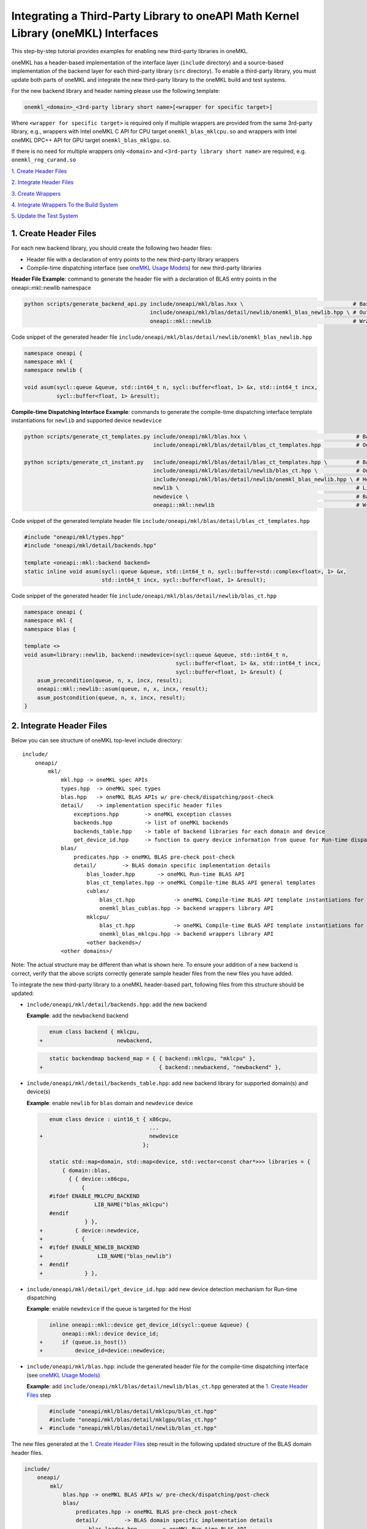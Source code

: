 ..
  Copyright 2020 Intel Corporation

.. _create_backend_wrappers:

Integrating a Third-Party Library to oneAPI Math Kernel Library (oneMKL) Interfaces
====================================================================================

This step-by-step tutorial provides examples for enabling new third-party libraries in oneMKL.

oneMKL has a header-based implementation of the interface layer (``include`` directory) and a source-based implementation of the backend layer for each third-party library (``src`` directory). To enable a third-party library, you must update both parts of oneMKL and integrate the new third-party library to the oneMKL build and test systems.

For the new backend library and header naming please use the following template:

.. code-block::

    onemkl_<domain>_<3rd-party library short name>[<wrapper for specific target>]

Where ``<wrapper for specific target>`` is required only if multiple wrappers are provided from the same 3rd-party library, e.g., wrappers with Intel oneMKL C API for CPU target ``onemkl_blas_mklcpu.so`` and wrappers with Intel oneMKL DPC++ API for GPU target ``onemkl_blas_mklgpu.so``.

If there is no need for multiple wrappers only ``<domain>`` and ``<3rd-party library short name>`` are required, e.g. ``onemkl_rng_curand.so``

`1. Create Header Files`_

`2. Integrate Header Files`_

`3. Create Wrappers`_

`4. Integrate Wrappers To the Build System`_

`5. Update the Test System`_

.. _generate_header_files:

1. Create Header Files
----------------------

For each new backend library, you should create the following two header files:

* Header file with a declaration of entry points to the new third-party library wrappers
* Compile-time dispatching interface (see `oneMKL Usage Models <../README.md#supported-usage-models>`_) for new third-party libraries

**Header File Example**: command to generate the header file with a declaration of BLAS entry points in the oneapi::mkl::newlib namespace 

.. code-block:: bash

    python scripts/generate_backend_api.py include/oneapi/mkl/blas.hxx \                                  # Base header file
                                           include/oneapi/mkl/blas/detail/newlib/onemkl_blas_newlib.hpp \ # Output header file
                                           oneapi::mkl::newlib                                            # Wrappers namespace

Code snippet of the generated header file ``include/oneapi/mkl/blas/detail/newlib/onemkl_blas_newlib.hpp``

.. code-block:: cpp

    namespace oneapi {
    namespace mkl {
    namespace newlib {
    
    void asum(sycl::queue &queue, std::int64_t n, sycl::buffer<float, 1> &x, std::int64_t incx,
              sycl::buffer<float, 1> &result);



**Compile-time Dispatching Interface Example**: commands to generate the compile-time dispatching interface template instantiations for ``newlib`` and supported device ``newdevice``

.. code-block:: bash

    python scripts/generate_ct_templates.py include/oneapi/mkl/blas.hxx \                                  # Base header file
                                            include/oneapi/mkl/blas/detail/blas_ct_templates.hpp           # Output header file

    python scripts/generate_ct_instant.py   include/oneapi/mkl/blas/detail/blas_ct_templates.hpp \         # Base header file
                                            include/oneapi/mkl/blas/detail/newlib/blas_ct.hpp \            # Output header file
                                            include/oneapi/mkl/blas/detail/newlib/onemkl_blas_newlib.hpp \ # Header file with declaration of entry points to wrappers
                                            newlib \                                                       # Library name
                                            newdevice \                                                    # Backend name
                                            oneapi::mkl::newlib                                            # Wrappers namespace

Code snippet of the generated template header file ``include/oneapi/mkl/blas/detail/blas_ct_templates.hpp``

.. code-block:: cpp

    #include "oneapi/mkl/types.hpp"
    #include "oneapi/mkl/detail/backends.hpp"

    template <oneapi::mkl::backend backend>
    static inline void asum(sycl::queue &queue, std::int64_t n, sycl::buffer<std::complex<float>, 1> &x,
                            std::int64_t incx, sycl::buffer<float, 1> &result);

Code snippet of the generated header file ``include/oneapi/mkl/blas/detail/newlib/blas_ct.hpp``

.. code-block:: cpp

    namespace oneapi {
    namespace mkl {
    namespace blas {
    
    template <>
    void asum<library::newlib, backend::newdevice>(sycl::queue &queue, std::int64_t n,
                                                   sycl::buffer<float, 1> &x, std::int64_t incx,
                                                   sycl::buffer<float, 1> &result) {
        asum_precondition(queue, n, x, incx, result);
        oneapi::mkl::newlib::asum(queue, n, x, incx, result);
        asum_postcondition(queue, n, x, incx, result);
    }


.. _integrate_header_files:

2. Integrate Header Files
-------------------------

Below you can see structure of oneMKL top-level include directory:

::

    include/
        oneapi/
            mkl/
                mkl.hpp -> oneMKL spec APIs
                types.hpp  -> oneMKL spec types
                blas.hpp   -> oneMKL BLAS APIs w/ pre-check/dispatching/post-check
                detail/    -> implementation specific header files
                    exceptions.hpp        -> oneMKL exception classes
                    backends.hpp          -> list of oneMKL backends
                    backends_table.hpp    -> table of backend libraries for each domain and device
                    get_device_id.hpp     -> function to query device information from queue for Run-time dispatching
                blas/
                    predicates.hpp -> oneMKL BLAS pre-check post-check
                    detail/        -> BLAS domain specific implementation details
                        blas_loader.hpp       -> oneMKL Run-time BLAS API
                        blas_ct_templates.hpp -> oneMKL Compile-time BLAS API general templates
                        cublas/
                            blas_ct.hpp            -> oneMKL Compile-time BLAS API template instantiations for <cublas>
                            onemkl_blas_cublas.hpp -> backend wrappers library API
                        mklcpu/
                            blas_ct.hpp            -> oneMKL Compile-time BLAS API template instantiations for <mklcpu>
                            onemkl_blas_mklcpu.hpp -> backend wrappers library API
                        <other backends>/
                <other domains>/

Note: The actual structure may be different than what is shown here. To ensure your addition of a new backend is correct, verify that the above scripts correctly generate sample header files from the new files you have added.

To integrate the new third-party library to a oneMKL header-based part, following files from this structure should be updated:

* ``include/oneapi/mkl/detail/backends.hpp``: add the new backend

  **Example**: add the ``newbackend`` backend

  .. code-block:: diff

        enum class backend { mklcpu,
     +                       newbackend,


  .. code-block:: diff

        static backendmap backend_map = { { backend::mklcpu, "mklcpu" },
     +                                    { backend::newbackend, "newbackend" },

* ``include/oneapi/mkl/detail/backends_table.hpp``: add new backend library for supported domain(s) and device(s)

  **Example**: enable ``newlib`` for ``blas`` domain and ``newdevice`` device

  .. code-block:: diff
    
        enum class device : uint16_t { x86cpu,
                                       ...
     +                                 newdevice
                                     };
        
        static std::map<domain, std::map<device, std::vector<const char*>>> libraries = {
            { domain::blas,
              { { device::x86cpu,
                  {
        #ifdef ENABLE_MKLCPU_BACKEND
                      LIB_NAME("blas_mklcpu")
        #endif
                   } },
     +          { device::newdevice,
     +            {
     +  #ifdef ENABLE_NEWLIB_BACKEND
     +                 LIB_NAME("blas_newlib")
     +  #endif
     +             } },

* ``include/oneapi/mkl/detail/get_device_id.hpp``: add new device detection mechanism for Run-time dispatching

  **Example**: enable ``newdevice`` if the queue is targeted for the Host

  .. code-block:: diff
    
        inline oneapi::mkl::device get_device_id(sycl::queue &queue) {
            oneapi::mkl::device device_id;
     +      if (queue.is_host())
     +          device_id=device::newdevice;

* ``include/oneapi/mkl/blas.hpp``: include the generated header file for the compile-time dispatching interface (see `oneMKL Usage Models <../README.md#supported-usage-models>`_)

  **Example**: add ``include/oneapi/mkl/blas/detail/newlib/blas_ct.hpp`` generated at the `1. Create Header Files`_ step
    
  .. code-block:: diff
    
        #include "oneapi/mkl/blas/detail/mklcpu/blas_ct.hpp"
        #include "oneapi/mkl/blas/detail/mklgpu/blas_ct.hpp"
     +  #include "oneapi/mkl/blas/detail/newlib/blas_ct.hpp"


The new files generated at the `1. Create Header Files`_ step result in the following updated structure of the BLAS domain header files.

.. code-block:: diff

    include/
        oneapi/
            mkl/
                blas.hpp -> oneMKL BLAS APIs w/ pre-check/dispatching/post-check
                blas/
                    predicates.hpp -> oneMKL BLAS pre-check post-check
                    detail/        -> BLAS domain specific implementation details
                        blas_loader.hpp       -> oneMKL Run-time BLAS API
                        blas_ct_templates.hpp -> oneMKL Compile-time BLAS API general templates
                        cublas/
                            blas_ct.hpp            -> oneMKL Compile-time BLAS API template instantiations for <cublas>
                            onemkl_blas_cublas.hpp -> backend wrappers library API
                        mklcpu/
                            blas_ct.hpp            -> oneMKL Compile-time BLAS API template instantiations for <mklcpu>
                            onemkl_blas_mklcpu.hpp -> backend wrappers library API
        +              newlib/
        +                  blas_ct.hpp            -> oneMKL Compile-time BLAS API template instantiations for <newbackend>
        +                  onemkl_blas_newlib.hpp -> backend wrappers library API
                        <other backends>/
                <other domains>/

.. _generate_wrappers_and_cmake:

3. Create Wrappers
------------------
Wrappers convert Data Parallel C++ (DPC++) input data types to third-party library data types and call corresponding implementation from the third-party library. Wrappers for each third-party library are built to separate oneMKL backend libraries. The ``libonemkl.so`` dispatcher library loads the wrappers at run-time if you are using the interface for run-time dispatching, or you will link with them directly in case you are using the interface for compile-time dispatching (for more information see `oneMKL Usage Models <../README.md#supported-usage-models>`_).

All wrappers and dispatcher library implementations are in the ``src`` directory:

::

    src/
        include/
            function_table_initializer.hpp -> general loader implementation w/ global libraries table
        blas/
            function_table.hpp -> loaded BLAS functions declaration
            blas_loader.cpp -> BLAS wrappers for loader
            backends/
                cublas/ -> cuBLAS wrappers
                mklcpu/ -> Intel oneMKL CPU wrappers
                mklgpu/ -> Intel oneMKL GPU wrappers
                <other backend libraries>/
        <other domains>/

Each backend library should contain a table of all functions from the chosen domain.

``scripts/generate_wrappers.py`` can help to generate wrappers with the "Not implemented" exception for all functions based on the provided header file.

You can modify wrappers generated with this script to enable third-party library functionality.

**Example**: generate wrappers for ``newlib`` based on the header files generated and integrated previously, and enable only one ``asum`` function

The command below generates two new files:

* ``src/blas/backends/newlib/newlib_wrappers.cpp`` - DPC++ wrappers for all functions from ``include/oneapi/mkl/blas/detail/newlib/onemkl_blas_newlib.hpp``
* ``src/blas/backends/newlib/newlib_wrappers_table_dyn.cpp`` - structure of symbols for run-time dispatcher (in the same location as wrappers), suffix ``_dyn`` indicates that this file is required for dynamic library only.

.. code-block:: bash

    python scripts/generate_wrappers.py include/oneapi/mkl/blas/detail/newlib/onemkl_blas_newlib.hpp \ # Base header file
                                        src/blas/function_table.hpp \                                  # Declaration for structure of symbols
                                        src/blas/backends/newlib/newlib_wrappers.cpp \                 # Output wrappers
                                        newlib                                                         # Library name

You can then modify ``src/blas/backends/newlib/newlib_wrappers.cpp`` to enable the C function ``newlib_sasum`` from the third-party library ``libnewlib.so``.

To enable this function:

* Include the header file ``newlib.h`` with the ``newlib_sasum`` function declaration
* Convert all DPC++ parameters to proper C types: use the ``get_access`` method for input and output DPC++ buffers to get row pointers
* Submit the DPC++ kernel with a C function call to ``newlib`` as ``single_task``

The following code snippet is updated for ``src/blas/backends/newlib/newlib_wrappers.cpp``:

.. code-block:: diff

        #if __has_include(<sycl/sycl.hpp>)
        #include <sycl/sycl.hpp>
        #else
        #include <CL/sycl.hpp>
        #endif
        
        #include "oneapi/mkl/types.hpp"
        
        #include "oneapi/mkl/blas/detail/newlib/onemkl_blas_newlib.hpp"
    +    
    +    #include "newlib.h"
        
        namespace oneapi {
        namespace mkl {
        namespace newlib {
        
        void asum(sycl::queue &queue, std::int64_t n, sycl::buffer<float, 1> &x, std::int64_t incx,
                   sycl::buffer<float, 1> &result) {
    -       throw std::runtime_error("Not implemented for newlib");
    +       queue.submit([&](sycl::handler &cgh) {
    +           auto accessor_x      = x.get_access<sycl::access::mode::read>(cgh);
    +           auto accessor_result = result.get_access<sycl::access::mode::write>(cgh);
    +           cgh.single_task<class newlib_sasum>([=]() {
    +               accessor_result[0] = ::newlib_sasum((const int)n, accessor_x.get_pointer(), (const int)incx);
    +           });
    +       });
        }
        
        void asum(sycl::queue &queue, std::int64_t n, sycl::buffer<double, 1> &x, std::int64_t incx,
                  sycl::buffer<double, 1> &result) {
            throw std::runtime_error("Not implemented for newlib");
        }

Updated structure of the ``src`` folder with the ``newlib`` wrappers:

.. code-block:: diff

    src/
        blas/
            loader.hpp -> general loader implementation w/ global libraries table
            function_table.hpp -> loaded BLAS functions declaration
            blas_loader.cpp -> BLAS wrappers for loader
            backends/
                cublas/ -> cuBLAS wrappers
                mklcpu/ -> Intel oneMKL CPU wrappers
                mklgpu/ -> Intel oneMKL GPU wrappers
     +          newlib/
     +              newlib.h
     +              newlib_wrappers.cpp
     +              newlib_wrappers_table_dyn.cpp
                <other backend libraries>/
        <other domains>/

.. _integrate_backend_to_build_system:

4. Integrate Wrappers to the Build System
-----------------------------------------
Here is the list of files that should be created/updated to integrate the new wrappers for the third-party library to the oneMKL build system:

* Add the new option ``ENABLE_XXX_BACKEND`` for the new third-party library to the top of the ``CMakeList.txt`` file.

  **Example**: changes for ``newlib`` in the top of the ``CMakeList.txt`` file

  .. code-block:: diff

            option(ENABLE_MKLCPU_BACKEND "" ON)
            option(ENABLE_MKLGPU_BACKEND "" ON)
        +   option(ENABLE_NEWLIB_BACKEND "" ON)

* Add the new directory (``src/<domain>/backends/<new_directory>``) with the wrappers for the new third-party library under the ``ENABLE_XXX_BACKEND`` condition to the ``src/<domain>/backends/CMakeList.txt`` file.

  **Example**: changes for ``newlib`` in ``src/blas/backends/CMakeLists.txt``

  .. code-block:: diff
    
            if(ENABLE_MKLCPU_BACKEND)
                add_subdirectory(mklcpu)
            endif()
        +    
        +   if(ENABLE_NEWLIB_BACKEND)
        +       add_subdirectory(newlib)
        +   endif()

* Create the ``cmake/FindXXX.cmake`` cmake config file to find the new third-party library and its dependencies.

  **Example**: new config file ``cmake/FindNEWLIB.cmake`` for ``newlib``
    
  .. code-block:: cmake
    
        include_guard()
        # Find library by name in NEWLIB_ROOT cmake variable or environment variable NEWLIBROOT
        find_library(NEWLIB_LIBRARY NAMES newlib
            HINTS ${NEWLIB_ROOT} $ENV{NEWLIBROOT}
            PATH_SUFFIXES "lib")
        # Make sure that the library was found
        include(FindPackageHandleStandardArgs)
        find_package_handle_standard_args(NEWLIB REQUIRED_VARS NEWLIB_LIBRARY)
        # Set cmake target for the library
        add_library(ONEMKL::NEWLIB::NEWLIB UNKNOWN IMPORTED)
        set_target_properties(ONEMKL::NEWLIB::NEWLIB PROPERTIES
            IMPORTED_LOCATION ${NEWLIB_LIBRARY})

* Create the ``src/<domain>/backends/<new_directory>/CMakeList.txt`` cmake config file to specify how to build the backend layer for the new third-party library.

  ``scripts/generate_cmake.py`` can help to generate the initial ``src/<domain>/backends/<new_directory>/CMakeList.txt`` config file automatically for all files in the directory.
  Note: all source files with the ``_dyn`` suffix are added to build if the target is a dynamic library only.
  
  **Example**: command to generate the cmake config file for the ``src/blas/backends/newlib`` directory

  .. code-block:: bash

    python scripts/generate_cmake.py src/blas/backends/newlib \ # Full path to the directory
                                     newlib                     # Library name

  You should manually update the generated config file with information about the new ``cmake/FindXXX.cmake`` file and instructions about how to link with the third-party library.
  
  **Example**: update the generated ``src/blas/backends/newlib/CMakeLists.txt`` file

  .. code-block:: diff

            # Add third-party library
        -   # find_package(XXX REQUIRED)
        +   find_package(NEWLIB REQUIRED)
    
  .. code-block:: diff

            target_link_libraries(${LIB_OBJ}
                PUBLIC ONEMKL::SYCL::SYCL
        -       # Add third-party library to link with here
        +       PUBLIC ONEMKL::NEWLIB::NEWLIB
            )

Now you can build the backend library for ``newlib`` to make sure the third-party library integration was completed successfully (for more information, see `Building the Project with DPC++ <https://oneapi-src.github.io/oneMKL/building_the_project_with_dpcpp.html>`_)

.. code-block:: bash

    cd build/
    cmake .. -DNEWLIB_ROOT=<path/to/newlib> \
        -DENABLE_MKLCPU_BACKEND=OFF \
        -DENABLE_MKLGPU_BACKEND=OFF \
        -DENABLE_NEWLIB_BACKEND=ON \           # Enable new third-party library backend
        -DBUILD_FUNCTIONAL_TESTS=OFF           # At this step we want build only
    cmake --build . -j4

.. _integrate_backend_to_test_system:

5. Update the Test System
-------------------------

Update the following files to enable the new third-party library for unit tests:

* ``src/config.hpp.in``: add a cmake option for the new third-party library so this macro can be propagated to unit tests
    
  **Example**: add ``ENABLE_NEWLIB_BACKEND``

  .. code-block:: diff
    
        #cmakedefine ENABLE_MKLCPU_BACKEND
     +  #cmakedefine ENABLE_NEWLIB_BACKEND

* ``tests/unit_tests/CMakeLists.txt``: add instructions about how to link tests with the new backend library

  **Example**: add the ``newlib`` backend library

  .. code-block:: diff
    
        if(ENABLE_MKLCPU_BACKEND)
            add_dependencies(test_main_ct onemkl_blas_mklcpu)
            if(BUILD_SHARED_LIBS)
                list(APPEND ONEMKL_LIBRARIES onemkl_blas_mklcpu)
            else()
                list(APPEND ONEMKL_LIBRARIES -foffload-static-lib=${CMAKE_LIBRARY_OUTPUT_DIRECTORY}/libonemkl_blas_mklcpu.a)
                find_package(MKL REQUIRED)
                list(APPEND ONEMKL_LIBRARIES ${MKL_LINK_C})
            endif()
        endif()
     +
     +    if(ENABLE_NEWLIB_BACKEND)
     +       add_dependencies(test_main_ct onemkl_blas_newlib)
     +       if(BUILD_SHARED_LIBS)
     +           list(APPEND ONEMKL_LIBRARIES onemkl_blas_newlib)
     +       else()
     +           list(APPEND ONEMKL_LIBRARIES -foffload-static-lib=${CMAKE_LIBRARY_OUTPUT_DIRECTORY}/libonemkl_blas_newlib.a)
     +           find_package(NEWLIB REQUIRED)
     +           list(APPEND ONEMKL_LIBRARIES ONEMKL::NEWLIB::NEWLIB)
     +       endif()
     +   endif()

* ``tests/unit_tests/include/test_helper.hpp``: add the helper function for the compile-time dispatching interface with the new backend, and specify the device for which it should be called

  **Example**: add the helper function for the ``newlib`` compile-time dispatching interface with ``newdevice`` if it is the Host

  .. code-block:: diff
    
        #ifdef ENABLE_MKLGPU_BACKEND
            #define TEST_RUN_INTELGPU(q, func, args) \
                func<oneapi::mkl::backend::mklgpu> args
        #else
            #define TEST_RUN_INTELGPU(q, func, args)
        #endif
     +    
     +  #ifdef ENABLE_NEWLIB_BACKEND
     +     #define TEST_RUN_NEWDEVICE(q, func, args) \
     +         func<oneapi::mkl::backend::newbackend> args
     +  #else
     +      #define TEST_RUN_NEWDEVICE(q, func, args)
     +  #endif
 
  .. code-block:: diff
 
        #define TEST_RUN_CT(q, func, args)               \
            do {                                         \
     +          if (q.is_host())                         \
     +              TEST_RUN_NEWDEVICE(q, func, args);   \ 


* ``tests/unit_tests/main_test.cpp``: add the targeted device to the vector of devices to test

  **Example**: add the targeted device CPU for ``newlib``

  .. code-block:: diff
    
                }
            }
     +           
     +  #ifdef ENABLE_NEWLIB_BACKEND
     +      devices.push_back(sycl::device(sycl::host_selector()));
     +  #endif

Now you can build and run functional testing for enabled third-party libraries (for more information see `Building the Project with DPC++ <https://oneapi-src.github.io/oneMKL/building_the_project_with_dpcpp.html>`_).

.. code-block:: bash

    cd build/
    cmake .. -DNEWLIB_ROOT=<path/to/newlib> \
        -DENABLE_MKLCPU_BACKEND=OFF \
        -DENABLE_MKLGPU_BACKEND=OFF \
        -DENABLE_NEWLIB_BACKEND=ON  \
        -DBUILD_FUNCTIONAL_TESTS=ON
    cmake --build . -j4
    ctest

